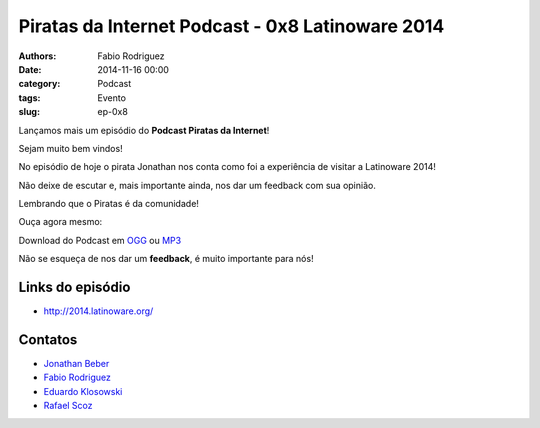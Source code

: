 Piratas da Internet Podcast - 0x8 Latinoware 2014
=================================================

:authors: Fabio Rodriguez
:date: 2014-11-16 00:00
:category: Podcast
:tags: Evento
:slug: ep-0x8


.. _OGG: https://archive.org/download/piratas09/piratas09.ogg
.. _MP3: https://archive.org/download/piratas09/piratas09.mp3

.. _Jonathan Beber: https://twitter.com/jonathanbeber
.. _Fabio Rodriguez: https://twitter.com/fabiolrodriguez
.. _Eduardo Klosowski: https://eduardoklosowski.wordpress.com/
.. _Rafael Scoz: https://twitter.com/scozrafa


Lançamos mais um episódio do **Podcast Piratas da Internet**!

Sejam muito bem vindos!

No episódio de hoje o pirata Jonathan nos conta como foi a experiência de visitar a Latinoware 2014!

Não deixe de escutar e, mais importante ainda, nos dar um feedback com sua opinião.

Lembrando que o Piratas é da comunidade!

Ouça agora mesmo:

.. raw:: html

  <audio controls>
    Seu navegador não suporta o player.
    <source src="https://archive.org/download/piratas09/piratas09.ogg" type="audio/ogg">
    <source src="https://archive.org/download/piratas09/piratas09.mp3" type="audio/mpeg">
  </audio>

Download do Podcast em OGG_ ou MP3_

Não se esqueça de nos dar um **feedback**, é muito importante para nós!

Links do episódio
-----------------

- http://2014.latinoware.org/


Contatos
--------

- `Jonathan Beber`_
- `Fabio Rodriguez`_
- `Eduardo Klosowski`_
- `Rafael Scoz`_
